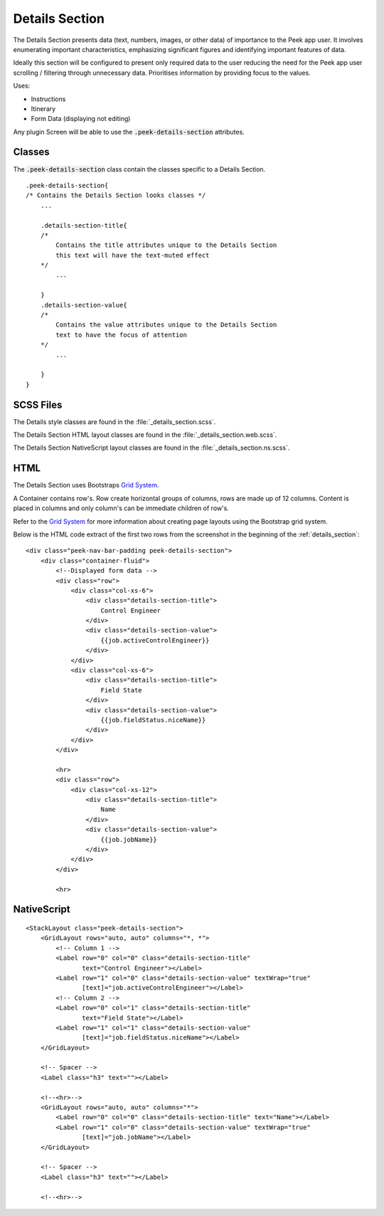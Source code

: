 .. _details_section:

===============
Details Section
===============

The Details Section presents data (text, numbers, images, or other data) of importance
to the Peek app user.
It involves enumerating important characteristics, emphasizing significant figures and
identifying important features of data.

.. image:: ./details_section.web.jpg
  :align: center

Ideally this section will be configured to present only required data to the user
reducing the need for the Peek app user scrolling / filtering through unnecessary data.
Prioritises information by providing focus to the values.

Uses:

*  Instructions

*  Itinerary

*  Form Data (displaying not editing)

Any plugin Screen will be able to use the :code:`.peek-details-section` attributes.


Classes
-------

The :code:`.peek-details-section` class contain the classes specific to a Details
Section.

::

        .peek-details-section{
        /* Contains the Details Section looks classes */
            ...

            .details-section-title{
            /*
                Contains the title attributes unique to the Details Section
                this text will have the text-muted effect
            */
                ...

            }
            .details-section-value{
            /*
                Contains the value attributes unique to the Details Section
                text to have the focus of attention
            */
                ...

            }
        }


SCSS Files
----------

The Details style classes are found in the
:file:`_details_section.scss`.

The Details Section HTML layout classes are found in the
:file:`_details_section.web.scss`.

The Details Section NativeScript layout classes are found in the
:file:`_details_section.ns.scss`.


HTML
----

The Details Section uses Bootstraps `Grid System <http://getbootstrap.com/css/#grid>`_.

A Container contains row's.  Row create horizontal groups of columns, rows are made up of
12 columns.  Content is placed in columns and only column's can be immediate children of
row's.

Refer to the `Grid System <http://getbootstrap.com/css/#grid>`_ for more information
about creating page layouts using the Bootstrap grid system.

Below is the HTML code extract of the first two rows from the screenshot in the
beginning of the :ref:`details_section`: ::

        <div class="peek-nav-bar-padding peek-details-section">
            <div class="container-fluid">
                <!--Displayed form data -->
                <div class="row">
                    <div class="col-xs-6">
                        <div class="details-section-title">
                            Control Engineer
                        </div>
                        <div class="details-section-value">
                            {{job.activeControlEngineer}}
                        </div>
                    </div>
                    <div class="col-xs-6">
                        <div class="details-section-title">
                            Field State
                        </div>
                        <div class="details-section-value">
                            {{job.fieldStatus.niceName}}
                        </div>
                    </div>
                </div>

                <hr>
                <div class="row">
                    <div class="col-xs-12">
                        <div class="details-section-title">
                            Name
                        </div>
                        <div class="details-section-value">
                            {{job.jobName}}
                        </div>
                    </div>
                </div>

                <hr>


NativeScript
------------

::

        <StackLayout class="peek-details-section">
            <GridLayout rows="auto, auto" columns="*, *">
                <!-- Column 1 -->
                <Label row="0" col="0" class="details-section-title"
                       text="Control Engineer"></Label>
                <Label row="1" col="0" class="details-section-value" textWrap="true"
                       [text]="job.activeControlEngineer"></Label>
                <!-- Column 2 -->
                <Label row="0" col="1" class="details-section-title"
                       text="Field State"></Label>
                <Label row="1" col="1" class="details-section-value"
                       [text]="job.fieldStatus.niceName"></Label>
            </GridLayout>

            <!-- Spacer -->
            <Label class="h3" text=""></Label>

            <!--<hr>-->
            <GridLayout rows="auto, auto" columns="*">
                <Label row="0" col="0" class="details-section-title" text="Name"></Label>
                <Label row="1" col="0" class="details-section-value" textWrap="true"
                       [text]="job.jobName"></Label>
            </GridLayout>

            <!-- Spacer -->
            <Label class="h3" text=""></Label>

            <!--<hr>-->

